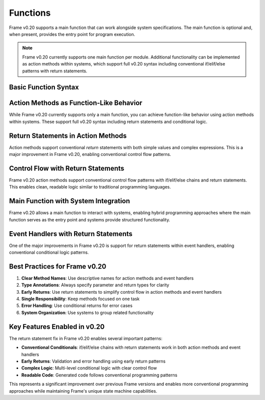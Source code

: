 ==================
Functions
==================

Frame v0.20 supports a main function that can work alongside system specifications. The main function is optional and, when present, provides the entry point for program execution.

.. note:: Frame v0.20 currently supports one main function per module. Additional functionality can be implemented as action methods within systems, which support full v0.20 syntax including conventional if/elif/else patterns with return statements.

Basic Function Syntax
======================

.. code-block:: frame
    :caption: Basic Main Function

    fn main() {
        print("Hello, Frame!")
    }

.. code-block:: frame
    :caption: Main Function with Return Type

    fn main(): int {
        return 0
    }

Action Methods as Function-Like Behavior
=========================================

While Frame v0.20 currently supports only a main function, you can achieve function-like behavior using action methods within systems. These support full v0.20 syntax including return statements and conditional logic.

.. code-block:: frame
    :caption: Action Methods with Function-Like Behavior

    fn main() {
        var utils = Utils()
        var result = utils.add(5, 3)
        print("5 + 3 = " + str(result))
        
        var category = utils.categorizeNumber(42)
        print("42 is " + category)
    }

    system Utils {
        actions:
            add(x: int, y: int): int {
                return x + y
            }

            categorizeNumber(num: int): string {
                if num < 0 {
                    return "negative"
                } elif num == 0 {
                    return "zero"
                } elif num < 10 {
                    return "single digit"
                } elif num < 100 {
                    return "double digit"
                } else {
                    return "large number"
                }
            }
    }

Return Statements in Action Methods
====================================

Action methods support conventional `return` statements with both simple values and complex expressions. This is a major improvement in Frame v0.20, enabling conventional control flow patterns.

.. code-block:: frame
    :caption: Action Methods with Return Values

    fn main() {
        var math = MathUtils()
        var result = math.add(5, 3)
        print("5 + 3 = " + str(result))
        
        var fact = math.factorial(5)
        print("5! = " + str(fact))
    }

    system MathUtils {
        actions:
            add(x: int, y: int): int {
                return x + y
            }

            factorial(n: int): int {
                if n <= 1 {
                    return 1
                } else {
                    return n * factorial(n - 1)
                }
            }
    }

Control Flow with Return Statements
===================================

Frame v0.20 action methods support conventional control flow patterns with if/elif/else chains and return statements. This enables clean, readable logic similar to traditional programming languages.

.. code-block:: frame
    :caption: Action Method with Conditional Logic

    fn main() {
        var classifier = NumberClassifier()
        var numbers = [-5, 0, 7, 42, 123]
        
        // Note: Manual array iteration in current Frame v0.20
        var category1 = classifier.categorize(-5)
        print("-5 is " + category1)
        
        var category2 = classifier.categorize(42)
        print("42 is " + category2)
    }

    system NumberClassifier {
        actions:
            categorize(num: int): string {
                if num < 0 {
                    return "negative"
                } elif num == 0 {
                    return "zero"
                } elif num < 10 {
                    return "single digit"
                } elif num < 100 {
                    return "double digit"
                } else {
                    return "large number"
                }
            }
    }

Main Function with System Integration
=====================================

Frame v0.20 allows a main function to interact with systems, enabling hybrid programming approaches where the main function serves as the entry point and systems provide structured functionality.

.. code-block:: frame
    :caption: Main Function with System Integration

    fn main() {
        var counter = Counter()
        
        // Demonstrate system interaction with manual loop
        counter.increment()
        counter.increment()
        counter.increment()
        
        print("Final count: " + counter.getCount())
    }

    system Counter {
        interface:
            increment()
            getCount(): int

        machine:
            $Start {
                increment() {
                    count = count + 1
                }
                
                getCount(): int {
                    return count
                }
            }

        domain:
            var count: int = 0
    }

Event Handlers with Return Statements
=====================================

One of the major improvements in Frame v0.20 is support for return statements within event handlers, enabling conventional conditional logic patterns.

.. code-block:: frame
    :caption: Event Handler with Complex Return Logic

    fn main() {
        var grader = GradeProcessor()
        var grade = grader.processScore(85)
        print("Grade: " + grade)
    }

    system GradeProcessor {
        interface:
            processScore(score: int): string

        machine:
            $Start {
                processScore(score: int): string {
                    // Validate input
                    if score < 0 {
                        return "Invalid"
                    } elif score > 100 {
                        return "Invalid"
                    }
                    
                    // Calculate letter grade
                    if score >= 90 {
                        return "A"
                    } elif score >= 80 {
                        return "B"
                    } elif score >= 70 {
                        return "C"
                    } elif score >= 60 {
                        return "D"
                    } else {
                        return "F"
                    }
                }
            }
    }

Best Practices for Frame v0.20
=============================

1. **Clear Method Names**: Use descriptive names for action methods and event handlers
2. **Type Annotations**: Always specify parameter and return types for clarity
3. **Early Returns**: Use return statements to simplify control flow in action methods and event handlers
4. **Single Responsibility**: Keep methods focused on one task
5. **Error Handling**: Use conditional returns for error cases
6. **System Organization**: Use systems to group related functionality

.. code-block:: frame
    :caption: Best Practices Example

    fn main() {
        var calculator = DiscountCalculator()
        var discount = calculator.calculate(100.0, "premium")
        print("Discount amount: $" + str(discount))
    }

    system DiscountCalculator {
        actions:
            calculate(price: float, customerType: string): float {
                // Validate input
                if price <= 0 {
                    return 0.0
                }
                
                // Calculate discount based on customer type
                if customerType == "premium" {
                    return price * 0.2  // 20% discount
                } elif customerType == "regular" {
                    return price * 0.1  // 10% discount
                } elif customerType == "new" {
                    return price * 0.05 // 5% discount
                } else {
                    return 0.0  // No discount for unknown types
                }
            }
    }

Key Features Enabled in v0.20
=============================

The return statement fix in Frame v0.20 enables several important patterns:

- **Conventional Conditionals**: if/elif/else chains with return statements work in both action methods and event handlers
- **Early Returns**: Validation and error handling using early return patterns
- **Complex Logic**: Multi-level conditional logic with clear control flow
- **Readable Code**: Generated code follows conventional programming patterns

This represents a significant improvement over previous Frame versions and enables more conventional programming approaches while maintaining Frame's unique state machine capabilities.

